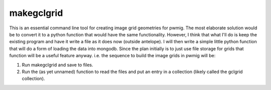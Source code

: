 makegclgrid
==================
This is an essential command line tool for creating image grid geometries
for pwmig.  The most elaborate solution would be to convert it to a python
function that would have the same functionality.  However, I think that
what I'll do is keep the existing program and have it write a file as it
does now (outside antelope).  I will then write a simple little python
function that will do a form of loading the data into mongodb.  Since the
plan initially is to just use file storage for grids that function will
be a useful feature anyway.   i.e. the sequence to build the image grids
in pwmig will be:

1.  Run makegclgrid and save to files.
2.  Run the (as yet unnamed) function to read the files and put an entry in
    a collection (likely called the gclgrid collection).
